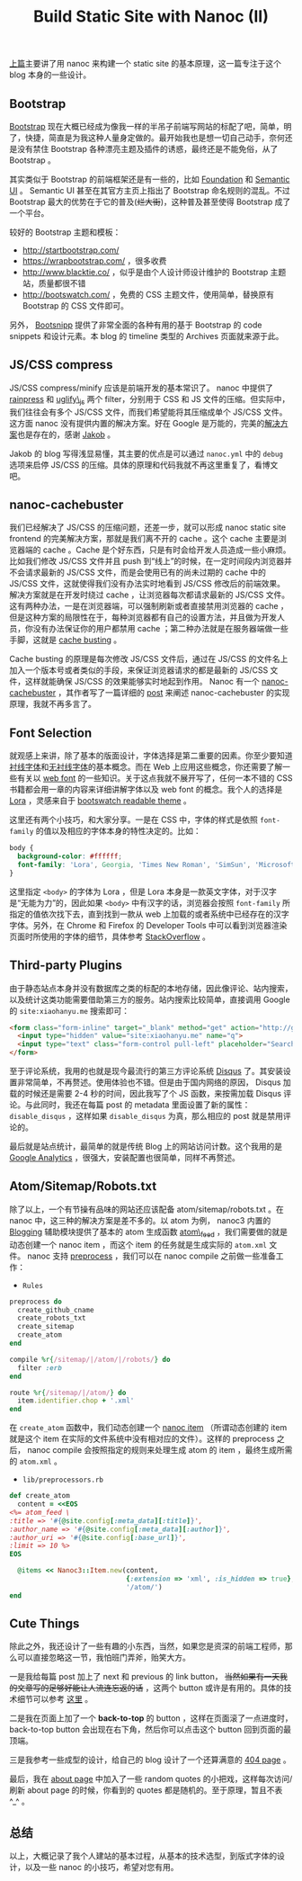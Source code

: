 #+TITLE: Build Static Site with Nanoc (II)

[[http://xiaohanyu.me/2014/05/04/build-static-site-with-nanoc-1/][上篇]]主要讲了用 nanoc 来构建一个 static site 的基本原理，这一篇专注于这个 blog 本身的一些设计。

** Bootstrap

[[http://getbootstrap.com/][Bootstrap]] 现在大概已经成为像我一样的半吊子前端写网站的标配了吧，简单，明了，快捷，简直是为我这种人量身定做的。最开始我也是想一切自己动手，奈何还是没有禁住 Bootstrap 各种漂亮主题及插件的诱惑，最终还是不能免俗，从了 Bootstrap 。

其实类似于 Bootstrap 的前端框架还是有一些的，比如 [[http://foundation.zurb.com/][Foundation]] 和 [[http://semantic-ui.com/][Semantic UI]] 。 Semantic UI 甚至在其官方主页上指出了 Bootstrap 命名规则的混乱。不过 Bootstrap 最大的优势在于它的普及(+烂大街+)，这种普及甚至使得 Bootstrap 成了一个平台。

较好的 Bootstrap 主题和模板：
- http://startbootstrap.com/
- https://wrapbootstrap.com/ ，很多收费
- http://www.blacktie.co/ ，似乎是由个人设计师设计维护的 Bootstrap 主题站，质量都很不错
- http://bootswatch.com/ ，免费的 CSS 主题文件，使用简单，替换原有 Bootstrap 的 CSS 文件即可。

另外， [[http://bootsnipp.com/][Bootsnipp]] 提供了非常全面的各种有用的基于 Bootstrap 的 code snippets 和设计元素。本 blog 的 timeline 类型的 Archives 页面就来源于此。

** JS/CSS compress

JS/CSS compress/minify 应该是前端开发的基本常识了。 nanoc 中提供了 [[http://nanoc.ws/docs/api/Nanoc/Filters/Rainpress.html][rainpress]] 和 [[http://nanoc.ws/docs/api/Nanoc/Filters/UglifyJS.html][uglify\_js]] 两个 filter，分别用于 CSS 和 JS 文件的压缩。但实际中，我们往往会有多个 JS/CSS 文件，而我们希望能将其压缩成单个 JS/CSS 文件。这方面 nanoc 没有提供内置的解决方案。好在 Google 是万能的，完美的[[http://jakoblaegdsmand.com/blog/2012/12/minifying-js-and-css-in-nanoc/][解决方案]]也是存在的，感谢 [[http://jakoblaegdsmand.com/][Jakob]] 。

Jakob 的 blog 写得浅显易懂，其主要的优点是可以通过 =nanoc.yml= 中的 =debug= 选项来启停 JS/CSS 的压缩。具体的原理和代码我就不再这里重复了，看博文吧。

** nanoc-cachebuster

我们已经解决了 JS/CSS 的压缩问题，还差一步，就可以形成 nanoc static site frontend 的完美解决方案，那就是我们离不开的 cache 。这个 cache 主要是浏览器端的 cache 。Cache 是个好东西，只是有时会给开发人员造成一些小麻烦。比如我们修改 JS/CSS 文件并且 push 到“线上”的时候，在一定时间段内浏览器并不会请求最新的 JS/CSS 文件，而是会使用已有的尚未过期的 cache 中的 JS/CSS 文件，这就使得我们没有办法实时地看到 JS/CSS 修改后的前端效果。解决方案就是在开发时绕过 cache ，让浏览器每次都请求最新的 JS/CSS 文件。这有两种办法，一是在浏览器端，可以强制刷新或者直接禁用浏览器的 cache ，但是这种方案的局限性在于，每种浏览器都有自己的设置方法，并且做为开发人员，你没有办法保证你的用户都禁用 cache ；第二种办法就是在服务器端做一些手脚，这就是 [[http://webassets.readthedocs.org/en/latest/expiring.html][cache busting]] 。

Cache busting 的原理是每次修改 JS/CSS 文件后，通过在 JS/CSS 的文件名上加入一个版本号或者类似的手段，来保证浏览器请求的都是最新的 JS/CSS 文件，这样就能确保 JS/CSS 的效果能够实时地起到作用。 Nanoc 有一个 [[http://avdgaag.github.io/nanoc-cachebuster/][nanoc-cachebuster]] ，其作者写了一篇详细的 [[http://arjanvandergaag.nl/blog/nanoc-cachebuster.html][post]] 来阐述 nanoc-cachebuster 的实现原理，我就不再多言了。

** Font Selection

就观感上来讲，除了基本的版面设计，字体选择是第二重要的因素。你至少要知道[[http://zh.wikipedia.org/wiki/%25E8%25A1%25AC%25E7%25BA%25BF%25E4%25BD%2593][衬线字体]]和[[http://zh.wikipedia.org/wiki/%25E6%2597%25A0%25E8%25A1%25AC%25E7%25BA%25BF%25E4%25BD%2593][无衬线字体]]的基本概念。而在 Web 上应用这些概念，你还需要了解一些有关以 [[http://en.wikipedia.org/wiki/Web_typography][web font]] 的一些知识。关于这点我就不展开写了，任何一本不错的 CSS 书籍都会用一章的内容来详细讲解字体以及 web font 的概念。我个人的选择是 [[https://www.google.com/fonts/specimen/Lora][Lora]] ，灵感来自于 [[http://bootswatch.com/readable/][bootswatch readable theme]] 。

这里还有两个小技巧，和大家分享。一是在 CSS 中，字体的样式是依照 =font-family= 的值以及相应的字体本身的特性决定的。比如：

#+BEGIN_SRC css
body {
  background-color: #ffffff;
  font-family: 'Lora', Georgia, 'Times New Roman', 'SimSun', 'Microsoft YaHei', serif;
}
#+END_SRC

这里指定 =<body>= 的字体为 Lora ，但是 Lora 本身是一款英文字体，对于汉字是“无能为力”的，因此如果 =<body>= 中有汉字的话，浏览器会按照 =font-family= 所指定的值依次找下去，直到找到一款从 web 上加载的或者系统中已经存在的汉字字体。另外，在 Chrome 和 Firefox 的 Developer Tools 中可以看到浏览器渲染页面时所使用的字体的细节，具体参考 [[http://stackoverflow.com/questions/884177/how-can-i-determine-what-font-a-browser-is-actually-using-to-render-some-text][StackOverflow]] 。

** Third-party Plugins

由于静态站点本身并没有数据库之类的标配的本地存储，因此像评论、站内搜索，以及统计这类功能需要借助第三方的服务。站内搜索比较简单，直接调用 Google 的 =site:xiaohanyu.me= 搜索即可：

#+BEGIN_SRC html
<form class="form-inline" target="_blank" method="get" action="http://google.com/search">
  <input type="hidden" value="site:xiaohanyu.me" name="q">
  <input type="text" class="form-control pull-left" placeholder="Search" name="q">
</form>
#+END_SRC

至于评论系统，我用的也就是现今最流行的第三方评论系统 [[https://disqus.com/][Disqus]] 了。其安装设置非常简单，不再赘述。使用体验也不错。但是由于国内网络的原因， Disqus 加载的时候还是需要 2-4 秒的时间，因此我写了个 JS 函数，来按需加载 Disqus 评论。与此同时，我还在每篇 post 的 metadata 里面设置了新的属性： =disable_disqus= ，这样如果 =disable_disqus= 为真，那么相应的 post 就是禁用评论的。

最后就是站点统计，最简单的就是传统 Blog 上的网站访问计数。这个我用的是 [[http://www.google.com/analytics/][Google Analytics]] ，很强大，安装配置也很简单，同样不再赘述。

** Atom/Sitemap/Robots.txt

除了以上，一个有节操有品味的网站还应该配备 atom/sitemap/robots.txt 。在 nanoc 中，这三种的解决方案是差不多的。以 atom 为例， nanoc3 内置的 [[http://nanoc.ws/docs/api/Nanoc/Helpers/Blogging.html][Blogging]] 辅助模块提供了基本的 atom 生成函数 [[http://nanoc.ws/docs/api/Nanoc/Helpers/Blogging.html#atom_feed-instance_method][atom\_feed]] ，我们需要做的就是动态创建一个 nanoc item ，而这个 item 的任务就是生成实际的 =atom.xml= 文件。 nanoc 支持 [[http://nanoc.ws/docs/basics/][preprocess]] ，我们可以在 nanoc compile 之前做一些准备工作：

- =Rules=

#+BEGIN_SRC ruby
preprocess do
  create_github_cname
  create_robots_txt
  create_sitemap
  create_atom
end

compile %r{/sitemap/|/atom/|/robots/} do
  filter :erb
end

route %r{/sitemap/|/atom/} do
  item.identifier.chop + '.xml'
end
#+END_SRC

在 =create_atom= 函数中，我们动态创建一个 [[http://nanoc.ws/docs/api/Nanoc/Item.html][nanoc item]] （所谓动态创建的 item 就是这个 item 在实际的文件系统中没有相对应的文件）。这样的 preprocess 之后， nanoc compile 会按照指定的规则来处理生成 atom 的 item ，最终生成所需的 =atom.xml= 。

- =lib/preprocessors.rb=

#+BEGIN_SRC ruby
def create_atom
  content = <<EOS
<%= atom_feed \
:title => '#{@site.config[:meta_data][:title]}',
:author_name => '#{@site.config[:meta_data][:author]}',
:author_uri => '#{@site.config[:base_url]}',
:limit => 10 %>
EOS

  @items << Nanoc3::Item.new(content,
                             {:extension => 'xml', :is_hidden => true},
                             '/atom/')
end

#+END_SRC

** Cute Things

除此之外，我还设计了一些有趣的小东西，当然，如果您是资深的前端工程师，那么可以直接忽略这一节，我怕班门弄斧，贻笑大方。

一是我给每篇 post 加上了 next 和 previous 的 link button， +当然如果有一天我的文章写的足够好能让人流连忘返的话+ ，这两个 button 或许是有用的。具体的技术细节可以参考 [[https://ecarmi.org/writing/next-previous-links-nanoc/][这里]] 。

二是我在页面上加了一个 *back-to-top* 的 button ，这样在页面滚了一点进度时， back-to-top button 会出现在右下角，然后你可以点击这个 button 回到页面的最顶端。

三是我参考一些成型的设计，给自己的 blog 设计了一个还算满意的 [[http://xiaohanyu.me/does-not-exist][404 page]] 。

最后，我在 [[http://wxiaohanyu.me/about/index.html][about page]] 中加入了一些 random quotes 的小把戏，这样每次访问/刷新 about page 的时候，你看到的 quotes 都是随机的。至于原理，暂且不表 ^_^ 。

** 总结

以上，大概记录了我个人建站的基本过程，从基本的技术选型，到版式字体的设计，以及一些 nanoc 的小技巧，希望对您有用。
